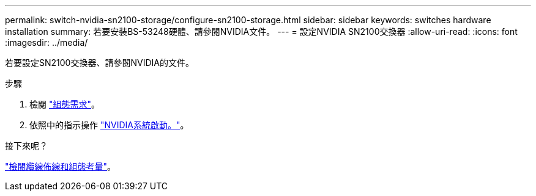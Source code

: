 ---
permalink: switch-nvidia-sn2100-storage/configure-sn2100-storage.html 
sidebar: sidebar 
keywords: switches hardware installation 
summary: 若要安裝BS-53248硬體、請參閱NVIDIA文件。 
---
= 設定NVIDIA SN2100交換器
:allow-uri-read: 
:icons: font
:imagesdir: ../media/


[role="lead"]
若要設定SN2100交換器、請參閱NVIDIA的文件。

.步驟
. 檢閱 link:configure-reqs-sn2100-storage.html["組態需求"]。
. 依照中的指示操作 https://docs.nvidia.com/networking/display/sn2000pub/System+Bring-Up["NVIDIA系統啟動。"^]。


.接下來呢？
link:cabling-considerations-sn2100-storage.html["檢閱纜線佈線和組態考量"]。

